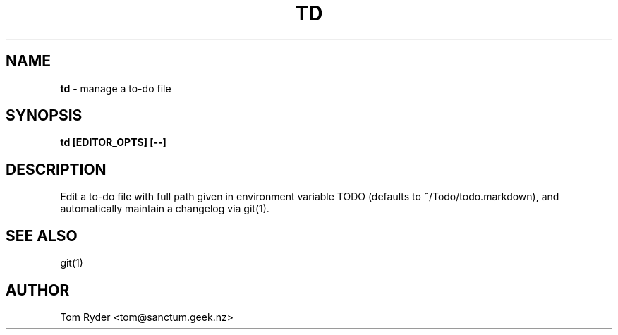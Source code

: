 .TH TD 1 "February 2016" "Manual page for td"
.SH NAME
.B td
\- manage a to-do file
.SH SYNOPSIS
.B td [EDITOR_OPTS] [--]
.SH DESCRIPTION
Edit a to-do file with full path given in environment variable TODO (defaults
to ~/Todo/todo.markdown), and automatically maintain a changelog via git(1).
.SH SEE ALSO
git(1)
.SH AUTHOR
Tom Ryder <tom@sanctum.geek.nz>
